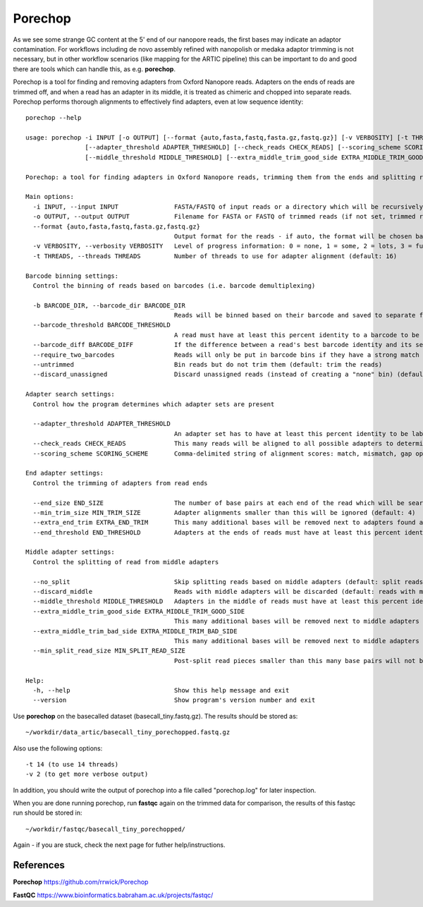 Porechop
------


As we see some strange GC content at the 5' end of our nanopore reads, the first bases may indicate an adaptor contamination. For workflows including de novo assembly refined with nanopolish or medaka adaptor trimming is not necessary, but in other workflow scenarios (like mapping for the ARTIC pipeline) this can be important to do and good there are tools which can handle this, as e.g. **porechop**.

Porechop is a tool for finding and removing adapters from Oxford Nanopore reads. Adapters on the ends of reads are trimmed off, and when a read has an adapter in its middle, it is treated as chimeric and chopped into separate reads. Porechop performs thorough alignments to effectively find adapters, even at low sequence identity::

  porechop --help

  usage: porechop -i INPUT [-o OUTPUT] [--format {auto,fasta,fastq,fasta.gz,fastq.gz}] [-v VERBOSITY] [-t THREADS] [-b BARCODE_DIR] [--barcode_threshold BARCODE_THRESHOLD] [--barcode_diff BARCODE_DIFF] [--require_two_barcodes] [--untrimmed] [--discard_unassigned]
                  [--adapter_threshold ADAPTER_THRESHOLD] [--check_reads CHECK_READS] [--scoring_scheme SCORING_SCHEME] [--end_size END_SIZE] [--min_trim_size MIN_TRIM_SIZE] [--extra_end_trim EXTRA_END_TRIM] [--end_threshold END_THRESHOLD] [--no_split] [--discard_middle]
                  [--middle_threshold MIDDLE_THRESHOLD] [--extra_middle_trim_good_side EXTRA_MIDDLE_TRIM_GOOD_SIDE] [--extra_middle_trim_bad_side EXTRA_MIDDLE_TRIM_BAD_SIDE] [--min_split_read_size MIN_SPLIT_READ_SIZE] [-h] [--version]

  Porechop: a tool for finding adapters in Oxford Nanopore reads, trimming them from the ends and splitting reads with internal adapters

  Main options:
    -i INPUT, --input INPUT               FASTA/FASTQ of input reads or a directory which will be recursively searched for FASTQ files (required)
    -o OUTPUT, --output OUTPUT            Filename for FASTA or FASTQ of trimmed reads (if not set, trimmed reads will be printed to stdout)
    --format {auto,fasta,fastq,fasta.gz,fastq.gz}
                                          Output format for the reads - if auto, the format will be chosen based on the output filename or the input read format (default: auto)
    -v VERBOSITY, --verbosity VERBOSITY   Level of progress information: 0 = none, 1 = some, 2 = lots, 3 = full - output will go to stdout if reads are saved to a file and stderr if reads are printed to stdout (default: 1)
    -t THREADS, --threads THREADS         Number of threads to use for adapter alignment (default: 16)

  Barcode binning settings:
    Control the binning of reads based on barcodes (i.e. barcode demultiplexing)

    -b BARCODE_DIR, --barcode_dir BARCODE_DIR
                                          Reads will be binned based on their barcode and saved to separate files in this directory (incompatible with --output)
    --barcode_threshold BARCODE_THRESHOLD
                                          A read must have at least this percent identity to a barcode to be binned (default: 75.0)
    --barcode_diff BARCODE_DIFF           If the difference between a read's best barcode identity and its second-best barcode identity is less than this value, it will not be put in a barcode bin (to exclude cases which are too close to call) (default: 5.0)
    --require_two_barcodes                Reads will only be put in barcode bins if they have a strong match for the barcode on both their start and end (default: a read can be binned with a match at its start or end)
    --untrimmed                           Bin reads but do not trim them (default: trim the reads)
    --discard_unassigned                  Discard unassigned reads (instead of creating a "none" bin) (default: False)

  Adapter search settings:
    Control how the program determines which adapter sets are present

    --adapter_threshold ADAPTER_THRESHOLD
                                          An adapter set has to have at least this percent identity to be labelled as present and trimmed off (0 to 100) (default: 90.0)
    --check_reads CHECK_READS             This many reads will be aligned to all possible adapters to determine which adapter sets are present (default: 10000)
    --scoring_scheme SCORING_SCHEME       Comma-delimited string of alignment scores: match, mismatch, gap open, gap extend (default: 3,-6,-5,-2)

  End adapter settings:
    Control the trimming of adapters from read ends

    --end_size END_SIZE                   The number of base pairs at each end of the read which will be searched for adapter sequences (default: 150)
    --min_trim_size MIN_TRIM_SIZE         Adapter alignments smaller than this will be ignored (default: 4)
    --extra_end_trim EXTRA_END_TRIM       This many additional bases will be removed next to adapters found at the ends of reads (default: 2)
    --end_threshold END_THRESHOLD         Adapters at the ends of reads must have at least this percent identity to be removed (0 to 100) (default: 75.0)

  Middle adapter settings:
    Control the splitting of read from middle adapters

    --no_split                            Skip splitting reads based on middle adapters (default: split reads when an adapter is found in the middle)
    --discard_middle                      Reads with middle adapters will be discarded (default: reads with middle adapters are split) (required for reads to be used with Nanopolish, this option is on by default when outputting reads into barcode bins)
    --middle_threshold MIDDLE_THRESHOLD   Adapters in the middle of reads must have at least this percent identity to be found (0 to 100) (default: 90.0)
    --extra_middle_trim_good_side EXTRA_MIDDLE_TRIM_GOOD_SIDE
                                          This many additional bases will be removed next to middle adapters on their "good" side (default: 10)
    --extra_middle_trim_bad_side EXTRA_MIDDLE_TRIM_BAD_SIDE
                                          This many additional bases will be removed next to middle adapters on their "bad" side (default: 100)
    --min_split_read_size MIN_SPLIT_READ_SIZE
                                          Post-split read pieces smaller than this many base pairs will not be outputted (default: 1000)

  Help:
    -h, --help                            Show this help message and exit
    --version                             Show program's version number and exit


Use **porechop** on the basecalled dataset (basecall_tiny.fastq.gz). The results should be stored as::

  ~/workdir/data_artic/basecall_tiny_porechopped.fastq.gz

Also use the following options::

  -t 14 (to use 14 threads)
  -v 2 (to get more verbose output)
  
In addition, you should write the output of porechop into a file called "porechop.log" for later inspection.


When you are done running porechop, run **fastqc** again on the trimmed data for comparison, the results of this fastqc run should be stored in::

  ~/workdir/fastqc/basecall_tiny_porechopped/


Again - if you are stuck, check the next page for futher help/instructions.
  
References
^^^^^^^^^^

**Porechop** https://github.com/rrwick/Porechop

**FastQC** https://www.bioinformatics.babraham.ac.uk/projects/fastqc/
